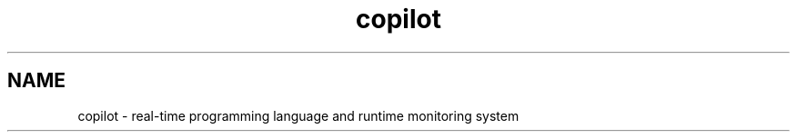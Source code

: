 .\"
.TH "copilot" "1" "September 11, 2024" "copilot 4.0" "Copilot User\[cq]s Guide"
.SH NAME
copilot - real-time programming language and runtime monitoring system
